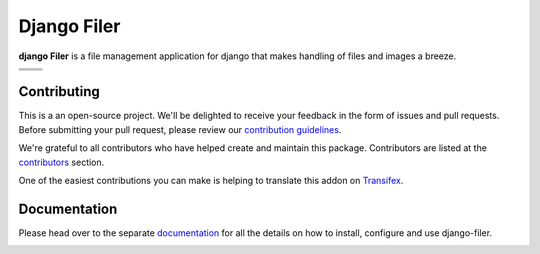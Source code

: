 ============
Django Filer
============

|pypi| |build| |coverage|

**django Filer** is a file management application for django that makes 
handling of files and images a breeze.

.. We're using absolute image url below, because relative paths won't work on
   pypi. github would render relative paths correctly.

+---------------------------------------------------------------------------------------------------------+---------------------------------------------------------------------------------------------------------+
| .. image:: https://raw.githubusercontent.com/divio/django-filer/develop/docs/_static/filer_2.png        | .. image:: https://raw.githubusercontent.com/divio/django-filer/develop/docs/_static/filer_3.png        |
+---------------------------------------------------------------------------------------------------------+---------------------------------------------------------------------------------------------------------+
| .. image:: https://raw.githubusercontent.com/divio/django-filer/develop/docs/_static/detail_image.png   | .. image:: https://raw.githubusercontent.com/divio/django-filer/develop/docs/_static/detail_file.png    |
+---------------------------------------------------------------------------------------------------------+---------------------------------------------------------------------------------------------------------+
| .. image:: https://raw.githubusercontent.com/divio/django-filer/develop/docs/_static/file_picker_1.png  | .. image:: https://raw.githubusercontent.com/divio/django-filer/develop/docs/_static/file_picker_3.png  |
+---------------------------------------------------------------------------------------------------------+---------------------------------------------------------------------------------------------------------+


Contributing
============

This is a an open-source project. We'll be delighted to receive your
feedback in the form of issues and pull requests. Before submitting your
pull request, please review our `contribution guidelines
<http://docs.django-cms.org/en/latest/contributing/index.html>`_.

We're grateful to all contributors who have helped create and maintain this package.
Contributors are listed at the `contributors <https://github.com/divio/django-filer/graphs/contributors>`_
section.

One of the easiest contributions you can make is helping to translate this addon on
`Transifex <https://www.transifex.com/projects/p/django-filer/>`_.


Documentation
=============

Please head over to the separate `documentation <https://django-filer.readthedocs.io/en/latest/index.html>`_
for all the details on how to install, configure and use django-filer.

|python| |django|


.. |pypi| image:: https://badge.fury.io/py/django-filer.svg
    :target: http://badge.fury.io/py/django-filer
.. |build| image:: https://travis-ci.org/divio/django-filer.svg?branch=master
    :target: https://travis-ci.org/divio/django-filer
.. |coverage| image:: https://codecov.io/gh/divio/django-filer/branch/master/graph/badge.svg
    :target: https://codecov.io/gh/divio/django-filer

.. |python| image:: https://img.shields.io/badge/python-2.7%20%7C%203.4+-blue.svg
    :target: https://pypi.org/project/django-filer/
.. |django| image:: https://img.shields.io/badge/django-1.11%20%7C%202.1%20%7C%202.2-blue.svg
    :target: https://www.djangoproject.com/
